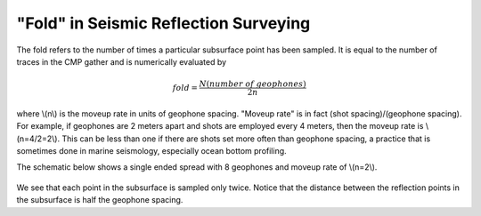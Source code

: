 .. _seismic_reflection_fold:

"Fold" in Seismic Reflection Surveying
**************************************

The fold refers to the number of times a particular subsurface point has been sampled. It is equal to the number of traces in the CMP gather and is numerically evaluated by

.. math::
 		fold = \frac{N (number\;of\;geophones)}{2n}

where \\(n\\) is the moveup rate in units of geophone spacing. "Moveup rate" is in fact (shot spacing)/(geophone spacing). For example, if geophones are 2 meters apart and shots are employed every 4 meters, then the moveup rate is \\(n=4/2=2\\). This can be less than one if there are shots set more often than geophone spacing, a practice that is sometimes done in marine seismology, especially ocean bottom profiling. 

The schematic below shows a single ended spread with 8 geophones and moveup rate of \\(n=2\\).

.. figure:: ./images/fold.gif
    :align: center

We see that each point in the subsurface is sampled only twice. Notice that the distance between the reflection points in the subsurface is half the geophone spacing. 